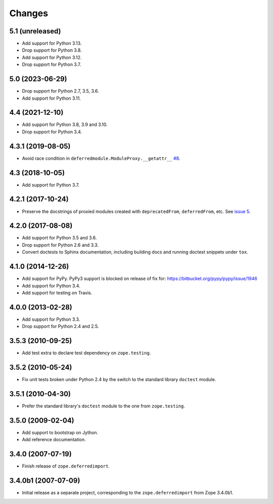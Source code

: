 =========
 Changes
=========

5.1 (unreleased)
================

- Add support for Python 3.13.

- Drop support for Python 3.8.

- Add support for Python 3.12.

- Drop support for Python 3.7.

5.0 (2023-06-29)
================

- Drop support for Python 2.7, 3.5, 3.6.

- Add support for Python 3.11.


4.4 (2021-12-10)
================

- Add support for Python 3.8, 3.9 and 3.10.

- Drop support for Python 3.4.


4.3.1 (2019-08-05)
==================

- Avoid race condition in ``deferredmodule.ModuleProxy.__getattr__``
  `#8 <https://github.com/zopefoundation/zope.deferredimport/issues/8>`_.


4.3 (2018-10-05)
================

- Add support for Python 3.7.


4.2.1 (2017-10-24)
==================

- Preserve the docstrings of proxied modules created with
  ``deprecatedFrom``, ``deferredFrom``, etc. See `issue 5
  <https://github.com/zopefoundation/zope.deferredimport/issues/5>`_.


4.2.0 (2017-08-08)
==================

- Add support for Python 3.5 and 3.6.

- Drop support for Python 2.6 and 3.3.

- Convert doctests to Sphinx documentation, including building docs
  and running doctest snippets under ``tox``.


4.1.0 (2014-12-26)
==================

- Add support for PyPy.  PyPy3 support is blocked on release of fix for:
  https://bitbucket.org/pypy/pypy/issue/1946

- Add support for Python 3.4.

- Add support for testing on Travis.


4.0.0 (2013-02-28)
==================

- Add support for Python 3.3.

- Drop support for Python 2.4 and 2.5.


3.5.3 (2010-09-25)
==================

- Add test extra to declare test dependency on ``zope.testing``.


3.5.2 (2010-05-24)
==================

- Fix unit tests broken under Python 2.4 by the switch to the standard
  library ``doctest`` module.


3.5.1 (2010-04-30)
==================

- Prefer the standard library's ``doctest`` module to the one from
  ``zope.testing``.


3.5.0 (2009-02-04)
==================

- Add support to bootstrap on Jython.

- Add reference documentation.


3.4.0 (2007-07-19)
==================

- Finish release of ``zope.deferredimport``.


3.4.0b1 (2007-07-09)
====================

- Initial release as a separate project, corresponding to the
  ``zope.deferredimport`` from Zope 3.4.0b1.
